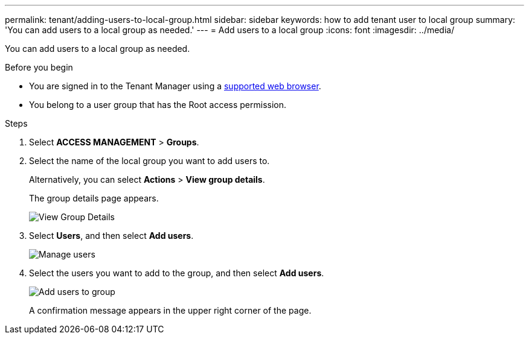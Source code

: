 ---
permalink: tenant/adding-users-to-local-group.html
sidebar: sidebar
keywords: how to add tenant user to local group
summary: 'You can add users to a local group as needed.'
---
= Add users to a local group
:icons: font
:imagesdir: ../media/

[.lead]
You can add users to a local group as needed.

.Before you begin
* You are signed in to the Tenant Manager using a link:../admin/web-browser-requirements.html[supported web browser].
* You belong to a user group that has the Root access permission.

.Steps
. Select *ACCESS MANAGEMENT* > *Groups*.
. Select the name of the local group you want to add users to.
+
Alternatively, you can select *Actions* > *View group details*.
+
The group details page appears.
+
image::../media/tenant_group_details.png[View Group Details]

. Select *Users*, and then select *Add users*.
+
image::../media/manage_users.png[Manage users]

. Select the users you want to add to the group, and then select *Add users*.
+
image::../media/add_users_to_group.png[Add users to group]
+
A confirmation message appears in the upper right corner of the page.
